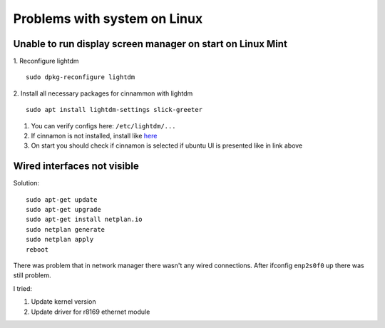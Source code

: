 Problems with system on Linux
=============================


Unable to run display screen manager on start on Linux Mint
~~~~~~~~~~~~~~~~~~~~~~~~~~~~~~~~~~~~~~~~~~~~~~~~~~~~~~~~~~~


1. Reconfigure lightdm
::

    sudo dpkg-reconfigure lightdm

2. Install all necessary packages for cinnammon with lightdm 
::
 
    sudo apt install lightdm-settings slick-greeter

1.  You can verify configs here: ``/etc/lightdm/...`` 
2.  If cinnamon is not installed, install like `here <https://tecadmin.net/install-cinnamon-on-ubuntu/>`_ 
3.  On start you should check if cinnamon is selected if ubuntu UI is presented like in link above


Wired interfaces not visible
~~~~~~~~~~~~~~~~~~~~~~~~~~~~

Solution::

    sudo apt-get update
    sudo apt-get upgrade
    sudo apt-get install netplan.io
    sudo netplan generate
    sudo netplan apply
    reboot


There was problem that in network manager there wasn't any wired connections. After ifconfig ``enp2s0f0`` up there was still problem.

I tried:

1. Update kernel version
2. Update driver for r8169 ethernet module
